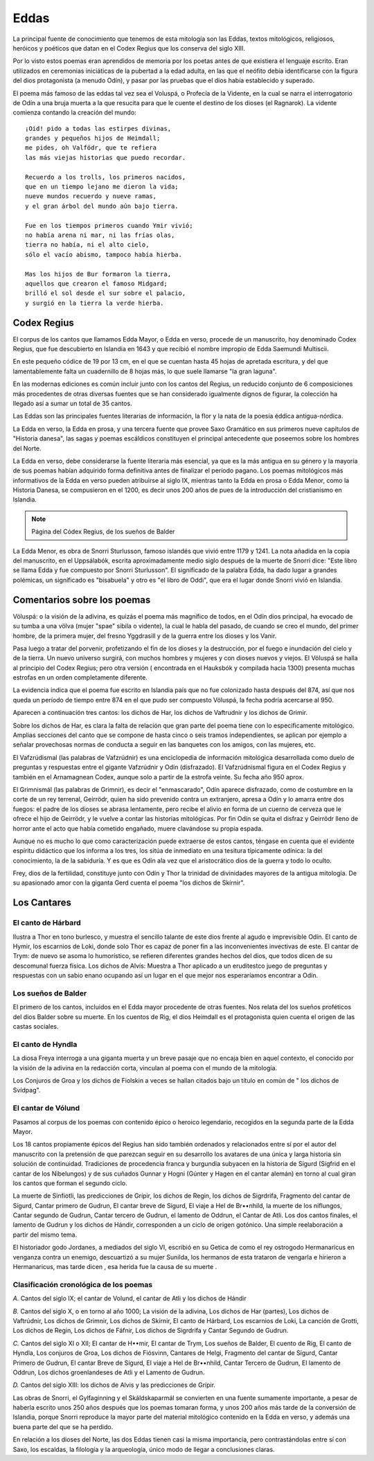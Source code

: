 .. _Eddas:

Eddas
======

La principal fuente de conocimiento que tenemos de esta mitología son las
Eddas, textos mitológicos, religiosos, heróicos y poéticos que datan en el
Codex Regius que los conserva del siglo XIII.

Por lo visto estos poemas eran aprendidos de memoria por los poetas antes de
que existiera el lenguaje escrito. Eran utilizados en ceremonias iniciáticas
de la pubertad a la edad adulta, en las que el neófito debía identificarse con
la figura del dios protagonista (a menudo Odín), y pasar por las pruebas que
el dios había establecido y superado.

El poema más famoso de las eddas tal vez sea el Voluspá, o Profecía de la
Vidente, en la cual se narra el interrogatorio de Odín a una bruja muerta a la
que resucita para que le cuente el destino de los dioses (el Ragnarok). La
vidente comienza contando la creación del mundo::

    ¡Oid! pido a todas las estirpes divinas,
    grandes y pequeños hijos de Heimdall;
    me pides, oh Valfödr, que te refiera
    las más viejas historias que puedo recordar.

    Recuerdo a los trolls, los primeros nacidos,
    que en un tiempo lejano me dieron la vida;
    nueve mundos recuerdo y nueve ramas,
    y el gran árbol del mundo aún bajo tierra.

    Fue en los tiempos primeros cuando Ymir vivió;
    no había arena ni mar, ni las frías olas,
    tierra no había, ni el alto cielo,
    sólo el vacío abismo, tampoco había hierba.

    Mas los hijos de Bur formaron la tierra,
    aquellos que crearon el famoso Midgard;
    brilló el sol desde el sur sobre el palacio,
    y surgió en la tierra la verde hierba.


Codex Regius
-------------

El corpus de los cantos que llamamos Edda Mayor, o Edda en verso, procede de
un manuscrito, hoy denominado Codex Regius, que fue descubierto en Islandia en
1643 y que recibió el nombre impropio de Edda Saemundi Multiscii.

En este pequeño códice de 19 por 13 cm, en el que se cuentan hasta 45 hojas de
apretada escritura, y del que lamentablemente falta un cuadernillo de 8 hojas
más, lo que suele llamarse "la gran laguna".

En las modernas ediciones es común incluir junto con los cantos del Regius, un
reducido conjunto de 6 composiciones más procedentes de otras diversas fuentes
que se han considerado igualmente dignos de figurar, la colección ha llegado
así a sumar un total de 35 cantos.

Las Eddas son las principales fuentes literarias de información, la flor y la
nata de la poesía éddica antigua-nórdica.

La Edda en verso, la Edda en prosa, y una tercera fuente que provee Saxo
Gramático en sus primeros nueve capítulos de "Historia danesa", las sagas y
poemas escáldicos constituyen el principal antecedente que poseemos sobre los
hombres del Norte.

La Edda en verso, debe   considerarse la fuente literaria más esencial, ya que
es la más antigua en su género y la mayoría de sus poemas habían adquirido
forma definitiva antes de finalizar el período pagano. Los poemas mitológicos
más informativos de la Edda en verso pueden atribuirse al siglo IX, mientras
tanto la Edda en prosa o Edda Menor, como la Historia Danesa, se compusieron
en el 1200, es decir unos 200 años de pues de la introducción del cristianismo
en Islandia.

.. image:: /images/codex_regius.jpg
	:align: center

.. note::
	Página del Códex Regius, de los sueños de Balder

La Edda Menor, es obra de Snorri Sturlusson, famoso islandés que vivió entre
1179 y 1241. La nota añadida en la copia del manuscrito, en el Uppsálabók,
escrita aproximadamente medio siglo después de la muerte de Snorri dice: "Este
libro se llama Edda y fue compuesto por Snorri Sturlusson". El significado de
la palabra Edda, ha dado lugar a grandes polémicas, un significado es
"bisabuela" y otro es "el libro de Oddi", que era el lugar donde Snorri vivió
en Islandia.


Comentarios sobre los poemas
-----------------------------
Völuspá: o la visión de la adivina, es quizás el poema más magnífico de todos,
en el Odín dios principal, ha evocado de su tumba a una völva (mujer "spae"
sibila o vidente), la cual le habla del pasado, de cuando se creo el mundo,
del primer hombre, de la primera mujer, del fresno Yggdrasill y de la guerra
entre los dioses y los Vanir.

Pasa luego a tratar del porvenir, profetizando el fin de los dioses y la
destrucción, por el fuego e inundación del cielo y de la tierra. Un nuevo
universo surgirá, con muchos hombres y mujeres y con dioses nuevos y viejos.
El Völuspá se halla al principio del Codex Regius; pero otra versión (
encontrada en el Hauksbók y compilada hacia 1300) presenta muchas estrofas en
un orden completamente diferente.

La evidencia indica que el poema fue escrito en Islandia país que no fue
colonizado hasta después del 874, así que nos queda un período de tiempo entre
874 en el que pudo ser compuesto Völuspá, la fecha podría acercarse al 950.

Aparecen a continuación tres cantos: los dichos de Har, los dichos de
Vaftrudnir y los dichos de Grimir.

Sobre los dichos de Har, es clara la falta de relación que gran parte del
poema tiene con lo específicamente mitológico. Amplias secciones del canto que
se compone de hasta cinco o seis tramos independientes, se aplican por ejemplo
a señalar provechosas normas de conducta a seguir en las banquetes con los
amigos, con las mujeres, etc.

El Vafzrúdismal (las palabras de Vafzrúdnir) es una enciclopedia de
información mitológica desarrollada como duelo de preguntas y respuestas entre
el gigante Vafzrúdnir y Odín (disfrazado). El Vafzrúdnismal figura en el Codex
Regius y también en el Arnamagnean Codex, aunque solo a partir de la estrofa
veinte. Su fecha año 950 aprox.

El Grimnismál (las palabras de Grimnir), es decir el "enmascarado", Odín
aparece disfrazado, como de costumbre en la corte de un rey terrenal,
Geirrödr, quien ha sido prevenido contra un extranjero, apresa a Odín y lo
amarra entre dos fuegos: el padre de los dioses se abrasa lentamente, pero
recibe el alivio en forma de un cuerno de cerveza que le ofrece el hijo de
Geirrödr, y le vuelve a contar las historias mitológicas. Por fin Odín se
quita el disfraz y Geirrödr lleno de horror ante el acto que había cometido
engañado, muere clavándose su propia espada.

Aunque no es mucho lo que como caracterización puede extraerse de estos
cantos, téngase en cuenta que el evidente espíritu didáctico que los informa a
los tres, los sitúa de inmediato en una tesitura típicamente odínica: la del
conocimiento, la de la sabiduría. Y es que es Odín ala vez que el
aristocrático dios de la guerra y todo lo oculto.

Frey, dios de la fertilidad, constituye junto con Odín y Thor la trinidad de
divinidades mayores de la antigua mitología. De su apasionado amor con la
giganta Gerd cuenta el poema "los dichos de Skírnir".

Los Cantares
-------------

El canto de Hárbard
^^^^^^^^^^^^^^^^^^^^^
Ilustra a Thor en tono burlesco, y muestra el sencillo talante de este dios
frente al agudo e imprevisible Odín. El canto de Hymir, los escarnios de Loki,
donde solo Thor es capaz de poner fin a las inconvenientes invectivas de este.
El cantar de Trym: de nuevo se asoma lo humorístico, se refieren diferentes
grandes hechos del dios, que todos dicen de su descomunal fuerza física. Los
dichos de Alvís: Muestra a Thor aplicado a un eruditestco juego de preguntas y
respuestas con un sabio enano ocupando así un lugar en el que mejor nos
esperaríamos encontrar a Odín.

Los sueños de Balder
^^^^^^^^^^^^^^^^^^^^^
El primero de los cantos, incluidos en el Edda mayor procedente de otras
fuentes. Nos relata del los sueños proféticos del dios Balder sobre su muerte.
En los cuentos de Rig, el dios Heimdall es el protagonista quien cuenta el
origen de las castas sociales.

El canto de Hyndla
^^^^^^^^^^^^^^^^^^^^^
La diosa Freya interroga a una giganta muerta y un breve pasaje que no encaja
bien en aquel contexto, el conocido por la visión de la adivina en la
redacción corta, vinculan al poema con el mundo de la mitología.

Los Conjuros de Groa y los dichos de Fiolskin a veces se hallan citados bajo
un título en común de " los dichos de Svídpag".

El cantar de Vólund
^^^^^^^^^^^^^^^^^^^^^
Pasamos al corpus de los poemas con contenido épico o heroico legendario,
recogidos en la segunda parte de la Edda Mayor.

Los 18 cantos propiamente épicos del Regius han sido también ordenados y
relacionados entre sí por el autor del manuscrito con la pretensión de que
parezcan seguir en su desarrollo los avatares de una única y larga historia
sin solución de continuidad. Tradiciones de procedencia franca y burgundia
subyacen en la historia de Sígurd (Sígfrid en el cantar de los Nibelungos) y
de sus cuñados Gunnar y Hogni (Gúnter y Hagen en el cantar alemán) en torno al
cual giran los cantos que forman el segundo ciclo.

La muerte de Sinfiotli, las predicciones de Grípir, los dichos de Regin, los
dichos de Sigrdrifa, Fragmento del cantar de Sígurd, Cantar primero de Gudrun,
El cantar breve de Sígurd, El viaje a Hel de Br••nhild, la muerte de los
niflungos, Cantar segundo de Gudrun, Cantar tercero de Gudrun, el lamento de
Oddrun, el Cantar de Atli. Los dos cantos finales, el lamento de Gudrun y los
dichos de Hándir, corresponden a un ciclo de origen gotónico. Una simple
reelaboración a partir del mismo tema.

El historiador godo Jordanes, a mediados del siglo VI, escribió en su Getica
de como el rey ostrogodo Hermanaricus en venganza contra un enemigo,
descuartizó a su mujer Sunilda, los hermanos de esta trataron de vengarla e
hirieron a Hermanaricus, mas tarde dicen , esa herida fue la causa de su muerte
.

Clasificación cronológica de los poemas
^^^^^^^^^^^^^^^^^^^^^^^^^^^^^^^^^^^^^^^^^^
*A.* Cantos del siglo IX; el cantar de Volund, el cantar de Atli y los dichos
de Hándir

*B.* Cantos del siglo X, o en torno al año 1000; La visión de la adivina, Los
dichos de Har (partes), Los dichos de Vaftrúdnir, Los dichos de Grimnir, Los
dichos de Skírnir, El canto de Hárbard, Los escarnios de Loki, La canción de
Grotti, Los dichos de Regin, Los dichos de Fáfnir, Los dichos de Sigrdrifa y
Cantar Segundo de Gudrun.

*C.* Cantos del siglo XI o XII; El cantar de H••mir, El cantar de Trym, Los
sueños de Balder, El cuento de Rig, El canto de Hyndla, Los conjuros de Groa,
Los dichos de Fiósvinn, Cantares de Helgi, Fragmento del cantar de Sígurd,
Cantar Primero de Gudrun, El cantar Breve de Sígurd, El viaje a Hel de
Br••nhild, Cantar Tercero de Gudrun, El lamento de Oddrun, Los dichos
groenlandeses de Atli y el Lamento de Gudrun.

*D.* Cantos del siglo XIII: los dichos de Alvis y las predicciones de Grípir.

Las obras de Snorri, el Gylfaginning y el Skáldskaparmál se convierten en una
fuente sumamente importante, a pesar de haberla escrito unos 250 años después
que los poemas tomaran forma, y unos 200 años más tarde de la conversión de
Islandia, porque Snorri reproduce la mayor parte del material mitológico
contenido en la Edda en verso, y además una buena parte del que se ha perdido.

En relación a los dioses del Norte, las dos Eddas tienen casi la misma
importancia, pero contrastándolas entre sí con Saxo, los escaldas, la
filología y la arqueología, único modo de llegar a conclusiones claras.


